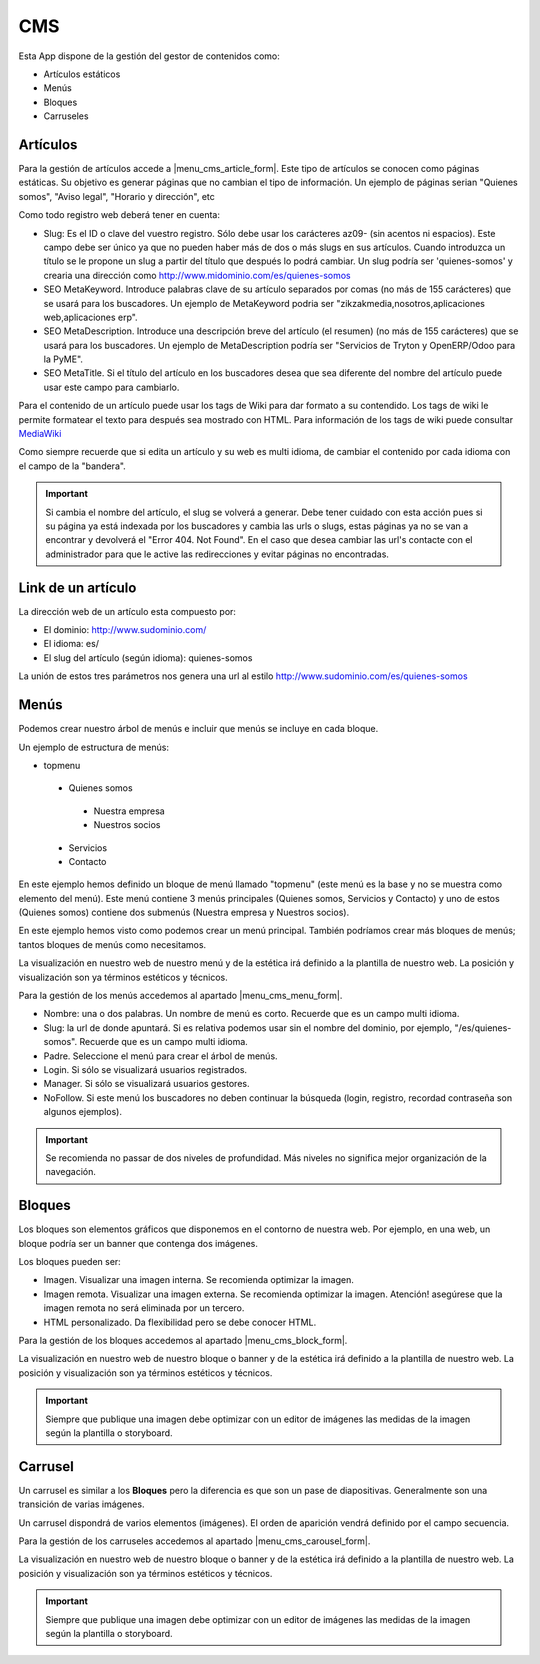 .. inheritref:: galatea_cms/galatea:section:cms

----
CMS
----

Esta App dispone de la gestión del gestor de contenidos como:

* Artículos estáticos
* Menús
* Bloques
* Carruseles

.. inheritref:: galatea_cms/galatea:section:articulo

Artículos
---------

Para la gestión de artículos accede a |menu_cms_article_form|. Este tipo de artículos
se conocen como páginas estáticas. Su objetivo es generar páginas que no cambian el tipo
de información. Un ejemplo de páginas serian "Quienes somos", "Aviso legal",
"Horario y dirección", etc

Como todo registro web deberá tener en cuenta:

* Slug: Es el ID o clave del vuestro registro. Sólo debe usar los carácteres az09-
  (sin acentos ni espacios). Este campo debe ser único ya que no pueden haber más
  de dos o más slugs en sus artículos. Cuando introduzca un título se le propone
  un slug a partir del título que después lo podrá cambiar. Un slug podría ser
  'quienes-somos' y crearia una dirección como
  http://www.midominio.com/es/quienes-somos
* SEO MetaKeyword. Introduce palabras clave de su artículo separados por comas
  (no más de 155 carácteres) que se usará para los buscadores. Un ejemplo de MetaKeyword
  podria ser "zikzakmedia,nosotros,aplicaciones web,aplicaciones erp".
* SEO MetaDescription. Introduce una descripción breve del artículo (el resumen)
  (no más de 155 carácteres) que se usará para los buscadores. Un ejemplo de MetaDescription
  podría ser "Servicios de Tryton y OpenERP/Odoo para la PyME".
* SEO MetaTitle. Si el título del artículo en los buscadores desea que sea diferente del nombre
  del artículo puede usar este campo para cambiarlo.

Para el contenido de un artículo puede usar los tags de Wiki para dar formato a su contendido.
Los tags de wiki le permite formatear el texto para después sea mostrado con HTML. Para
información de los tags de wiki puede consultar `MediaWiki <http://meta.wikimedia.org/wiki/Help:Editing>`_

Como siempre recuerde que si edita un artículo y su web es multi idioma, de cambiar
el contenido por cada idioma con el campo de la "bandera".

.. important:: Si cambia el nombre del artículo, el slug se volverá a generar.
              Debe tener cuidado con esta acción pues si su página ya está indexada
              por los buscadores y cambia las urls o slugs, estas páginas ya no se van
              a encontrar y devolverá el "Error 404. Not Found". En el caso que desea cambiar
              las url's contacte con el administrador para que le active las redirecciones
              y evitar páginas no encontradas.

.. |menu_cms_article_form| tryref:: galatea_cms.menu_cms_article_form/complete_name

.. inheritref:: galatea_cms/galatea:section:link_articulo

Link de un artículo
-------------------

La dirección web de un artículo esta compuesto por:

* El dominio: http://www.sudominio.com/
* El idioma: es/
* El slug del artículo (según idioma): quienes-somos

La unión de estos tres parámetros nos genera una url al estilo http://www.sudominio.com/es/quienes-somos

.. inheritref:: galatea_cms/galatea:section:menus

Menús
-----

Podemos crear nuestro árbol de menús e incluir que menús se incluye en cada bloque.

Un ejemplo de estructura de menús:

* topmenu
 * Quienes somos
  * Nuestra empresa
  * Nuestros socios
 * Servicios
 * Contacto

En este ejemplo hemos definido un bloque de menú llamado "topmenu" (este menú es la
base y no se muestra como elemento del menú). Este menú contiene 3 menús principales
(Quienes somos, Servicios y Contacto) y uno de estos (Quienes somos) contiene dos submenús
(Nuestra empresa y Nuestros socios).

En este ejemplo hemos visto como podemos crear un menú principal. También podríamos crear
más bloques de menús; tantos bloques de menús como necesitamos.

La visualización en nuestro web de nuestro menú y de la estética irá definido a la
plantilla de nuestro web. La posición y visualización son ya términos estéticos y técnicos.

Para la gestión de los menús accedemos al apartado |menu_cms_menu_form|.

* Nombre: una o dos palabras. Un nombre de menú es corto. Recuerde que es un campo multi idioma.
* Slug: la url de donde apuntará. Si es relativa podemos usar sin el nombre del dominio,
  por ejemplo, "/es/quienes-somos". Recuerde que es un campo multi idioma.
* Padre. Seleccione el menú para crear el árbol de menús.
* Login. Si sólo se visualizará usuarios registrados.
* Manager. Si sólo se visualizará usuarios gestores.
* NoFollow. Si este menú los buscadores no deben continuar la búsqueda (login, registro,
  recordad contraseña son algunos ejemplos).

.. important:: Se recomienda no passar de dos niveles de profundidad. Más niveles
              no significa mejor organización de la navegación.

.. |menu_cms_menu_form| tryref:: galatea_cms.menu_cms_menu_form/complete_name

.. inheritref:: galatea_cms/galatea:section:bloques

Bloques
-------

Los bloques son elementos gráficos que disponemos en el contorno de nuestra web.
Por ejemplo, en una web, un bloque podría ser un banner que contenga dos imágenes.

Los bloques pueden ser:

* Imagen. Visualizar una imagen interna. Se recomienda optimizar la imagen.
* Imagen remota. Visualizar una imagen externa. Se recomienda optimizar la imagen.
  Atención! asegúrese que la imagen remota no será eliminada por un tercero. 
* HTML personalizado. Da flexibilidad pero se debe conocer HTML.

Para la gestión de los bloques accedemos al apartado |menu_cms_block_form|.

La visualización en nuestro web de nuestro bloque o banner y de la estética irá definido a la
plantilla de nuestro web. La posición y visualización son ya términos estéticos y técnicos.

.. important:: Siempre que publique una imagen debe optimizar con un editor de imágenes
              las medidas de la imagen según la plantilla o storyboard.

.. |menu_cms_block_form| tryref:: galatea_cms.menu_cms_block_form/complete_name

.. inheritref:: galatea_cms/galatea:section:carrusel

Carrusel
--------

Un carrusel es similar a los **Bloques** pero la diferencia es que son un pase de
diapositivas. Generalmente son una transición de varias imágenes.

Un carrusel dispondrá de varios elementos (imágenes). El orden de aparición vendrá
definido por el campo secuencia.

Para la gestión de los carruseles accedemos al apartado |menu_cms_carousel_form|.

La visualización en nuestro web de nuestro bloque o banner y de la estética irá definido a la
plantilla de nuestro web. La posición y visualización son ya términos estéticos y técnicos.

.. important:: Siempre que publique una imagen debe optimizar con un editor de imágenes
              las medidas de la imagen según la plantilla o storyboard.

.. |menu_cms_carousel_form| tryref:: galatea_cms.menu_cms_carousel_form/complete_name

